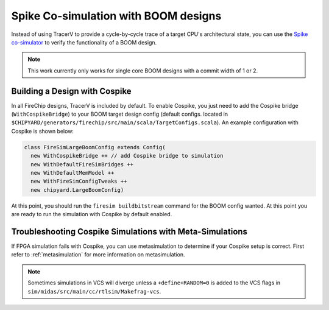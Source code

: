 .. _spike:

Spike Co-simulation with BOOM designs
==================================================

Instead of using TracerV to provide a cycle-by-cycle trace of a target
CPU's architectural state, you can use the `Spike co-simulator <https://github.com/riscv-software-src/riscv-isa-sim>`_ to verify
the functionality of a BOOM design.

.. note:: This work currently only works for single core BOOM designs with a commit width of 1 or 2.

.. _cospike-bridge:

Building a Design with Cospike
-------------------------------

In all FireChip designs, TracerV is included by default.
To enable Cospike, you just need to add the Cospike bridge (``WithCospikeBridge``) to your BOOM target design config (default configs. located in ``$CHIPYARD/generators/firechip/src/main/scala/TargetConfigs.scala``).
An example configuration with Cospike is shown below:

.. code-block:: scala

    class FireSimLargeBoomConfig extends Config(
      new WithCospikeBridge ++ // add Cospike bridge to simulation
      new WithDefaultFireSimBridges ++
      new WithDefaultMemModel ++
      new WithFireSimConfigTweaks ++
      new chipyard.LargeBoomConfig)

At this point, you should run the ``firesim buildbitstream`` command for the BOOM config wanted.
At this point you are ready to run the simulation with Cospike by default enabled.

Troubleshooting Cospike Simulations with Meta-Simulations
----------------------------------------------------------

If FPGA simulation fails with Cospike, you can use metasimulation to determine if your Cospike setup is correct.
First refer to :ref:`metasimulation` for more information on metasimulation.

.. note:: Sometimes simulations in VCS will diverge unless a ``+define+RANDOM=0`` is added to the VCS flags in ``sim/midas/src/main/cc/rtlsim/Makefrag-vcs``.

